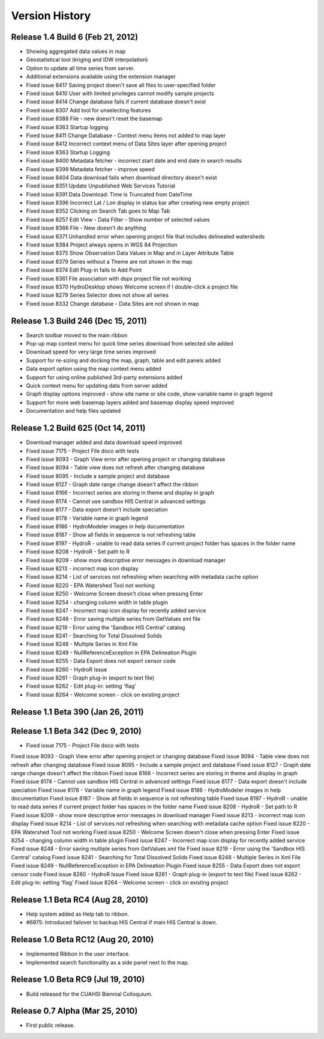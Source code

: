 .. index:: 
   single: history; versions
   single: version history
   single: releases


Version History
===============

Release 1.4 Build 6 (Feb 21, 2012)
----------------------------------

* Showing aggregated data values in map
* Geostatistical tool (kriging and IDW interpolation)
* Option to update all time series from server.
* Additional extensions available using the extension manager

* Fixed issue 8417 Saving project doesn't save all files to user-specified folder
* Fixed issue 8410 User with limited privileges cannot modify sample projects
* Fixed issue 8414 Change database fails if current database doesn't exist
* Fixed issue 8307 Add tool for unselecting features
* Fixed issue 8388 File - new doesn't reset the basemap
* Fixed issue 8363 Startup logging
* Fixed issue 8411 Change Database - Context menu items not added to map layer
* Fixed issue 8412 Incorrect context menu of Data Sites layer after opening project
* Fixed issue 8363 Startup Logging
* Fixed issue 8400 Metadata fetcher - incorrect start date and end date in search results
* Fixed issue 8399 Metadata fetcher - improve speed
* Fixed issue 8404 Data download fails when download directory doesn't exist
* Fixed issue 8351 Update Unpublished Web Services Tutorial
* Fixed issue 8391 Data Download: Time is Truncated from DateTime
* Fixed issue 8396 Incorrect Lat / Lon display in status bar after creating new empty project
* Fixed issue 8352 Clicking on Search Tab goes to Map Tab
* Fixed issue 8257 Edit View - Data Filter - Show number of selected values
* Fixed issue 8366 File - New doesn't do anything
* Fixed issue 8371 Unhandled error when opening project file that includes delineated watersheds
* Fixed issue 8384 Project always opens in WGS 84 Projection
* Fixed issue 8375 Show Observation Data Values in Map and in Layer Attribute Table
* Fixed issue 8379 Series without a Theme are not shown in the map
* Fixed issue 8374 Edit Plug-in fails to Add Point
* Fixed issue 8361 File association with dspx project file not working
* Fixed issue 8370 HydroDesktop shows Welcome screen if I double-click a project file
* Fixed issue 8279 Series Selector does not show all series
* Fixed issue 8332 Change database - Data Sites are not shown in map

Release 1.3 Build 246 (Dec 15, 2011)
------------------------------------

* Search toolbar moved to the main ribbon
* Pop-up map context menu for quick time series download from selected site added
* Download speed for very large time series improved
* Support for re-sizing and docking the map, graph, table and edit panels added
* Data export option using the map context menu added
* Support for using online published 3rd-party extensions added
* Quick context menu for updating data from server added
* Graph display options improved - show site name or site code, show variable name in graph legend
* Support for more web basemap layers added and basemap display speed improved
* Documentation and help files updated

Release 1.2 Build 625 (Oct 14, 2011)
------------------------------------

* Download manager added and data download speed improved
* Fixed issue 7175 - Project File doco with tests
* Fixed issue 8093 - Graph View error after opening project or changing database
* Fixed issue 8094 - Table view does not refresh after changing database
* Fixed issue 8095 - Include a sample project and database
* Fixed issue 8127 - Graph date range change doesn't affect the ribbon
* Fixed issue 8166 - Incorrect series are storing in theme and display in graph
* Fixed issue 8174 - Cannot use sandbox HIS Central in advanced settings
* Fixed issue 8177 - Data export doesn't include speciation
* Fixed issue 8178 - Variable name in graph legend
* Fixed issue 8186 - HydroModeler images in help documentation
* Fixed issue 8187 - Show all fields in sequence is not refreshing table
* Fixed issue 8197 - HydroR - unable to read data series if current project folder has spaces in the folder name
* Fixed issue 8208 - HydroR - Set path to R
* Fixed issue 8209 - show more descriptive error messages in download manager
* Fixed issue 8213 - incorrect map icon display
* Fixed issue 8214 - List of services not refreshing when searching with metadata cache option
* Fixed issue 8220 - EPA Watershed Tool not working
* Fixed issue 8250 - Welcome Screen doesn't close when pressing Enter
* Fixed issue 8254 - changing column width in table plugin
* Fixed issue 8247 - Incorrect map icon display for recently added service
* Fixed issue 8248 - Error saving multiple series from GetValues xml file
* Fixed issue 8219 - Error using the 'Sandbox HIS Central' catalog
* Fixed issue 8241 - Searching for Total Dissolved Solids
* Fixed issue 8248 - Multiple Series in Xml File
* Fixed issue 8249 - NullReferenceException in EPA Delineation Plugin
* Fixed issue 8255 - Data Export does not export censor code
* Fixed issue 8260 - HydroR Issue
* Fixed issue 8261 - Graph plug-in (export to text file)
* Fixed issue 8262 - Edit plug-in: setting 'flag'
* Fixed issue 8264 - Welcome screen - click on existing project


Release 1.1 Beta 390  (Jan 26, 2011)
------------------------------------

Release 1.1 Beta 342  (Dec 9, 2010)
-----------------------------------

* Fixed issue 7175 - Project File doco with tests
Fixed issue 8093 - Graph View error after opening project or changing database
Fixed issue 8094 - Table view does not refresh after changing database
Fixed issue 8095 - Include a sample project and database
Fixed issue 8127 - Graph date range change doesn't affect the ribbon
Fixed issue 8166 - Incorrect series are storing in theme and display in graph
Fixed issue 8174 - Cannot use sandbox HIS Central in advanced settings
Fixed issue 8177 - Data export doesn't include speciation
Fixed issue 8178 - Variable name in graph legend
Fixed issue 8186 - HydroModeler images in help documentation
Fixed issue 8187 - Show all fields in sequence is not refreshing table
Fixed issue 8197 - HydroR - unable to read data series if current project folder has spaces in the folder name
Fixed issue 8208 - HydroR - Set path to R
Fixed issue 8209 - show more descriptive error messages in download manager
Fixed issue 8213 - incorrect map icon display
Fixed issue 8214 - List of services not refreshing when searching with metadata cache option
Fixed issue 8220 - EPA Watershed Tool not working
Fixed issue 8250 - Welcome Screen doesn't close when pressing Enter
Fixed issue 8254 - changing column width in table plugin
Fixed issue 8247 - Incorrect map icon display for recently added service
Fixed issue 8248 - Error saving multiple series from GetValues xml file
Fixed issue 8219 - Error using the 'Sandbox HIS Central' catalog
Fixed issue 8241 - Searching for Total Dissolved Solids
Fixed issue 8248 - Multiple Series in Xml File
Fixed issue 8249 - NullReferenceException in EPA Delineation Plugin
Fixed issue 8255 - Data Export does not export censor code
Fixed issue 8260 - HydroR Issue
Fixed issue 8261 - Graph plug-in (export to text file)
Fixed issue 8262 - Edit plug-in: setting 'flag'
Fixed issue 8264 - Welcome screen - click on existing project

Release 1.1 Beta RC4 (Aug 28, 2010)
-----------------------------------

* Help system added as Help tab to ribbon.
* #6975: Introduced failover to backup HIS Central if main HIS Central is down. 

Release 1.0 Beta RC12 (Aug 20, 2010)
------------------------------------

* Implemented Ribbon in the user interface.
* Implemented search functionality as a side panel next to the map.

Release 1.0 Beta RC9 (Jul 19, 2010)
------------------------------------

* Build released for the CUAHSI Biennial Colloquium.

Release 0.7 Alpha (Mar 25, 2010)
--------------------------------

* First public release.
